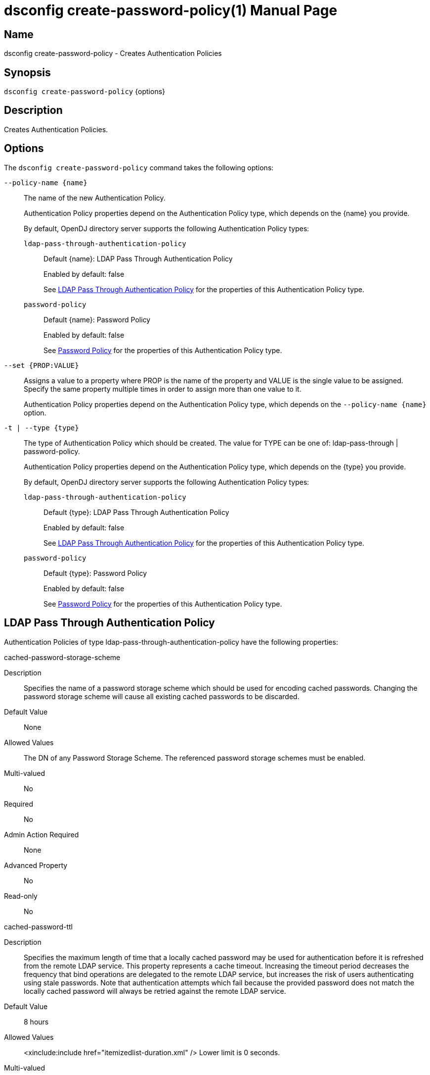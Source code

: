 ////
  The contents of this file are subject to the terms of the Common Development and
  Distribution License (the License). You may not use this file except in compliance with the
  License.

  You can obtain a copy of the License at legal/CDDLv1.0.txt. See the License for the
  specific language governing permission and limitations under the License.

  When distributing Covered Software, include this CDDL Header Notice in each file and include
  the License file at legal/CDDLv1.0.txt. If applicable, add the following below the CDDL
  Header, with the fields enclosed by brackets [] replaced by your own identifying
  information: "Portions Copyright [year] [name of copyright owner]".

  Copyright 2011-2017 ForgeRock AS.
  Portions Copyright 2024-2025 3A Systems LLC.
////

[#dsconfig-create-password-policy]
= dsconfig create-password-policy(1)
:doctype: manpage
:manmanual: Directory Server Tools
:mansource: OpenDJ

== Name
dsconfig create-password-policy - Creates Authentication Policies

== Synopsis

`dsconfig create-password-policy` {options}

[#dsconfig-create-password-policy-description]
== Description

Creates Authentication Policies.



[#dsconfig-create-password-policy-options]
== Options

The `dsconfig create-password-policy` command takes the following options:

--
`--policy-name {name}`::

The name of the new Authentication Policy.
+

[open]
====
Authentication Policy properties depend on the Authentication Policy type, which depends on the {name} you provide.

By default, OpenDJ directory server supports the following Authentication Policy types:

`ldap-pass-through-authentication-policy`::
+
Default {name}: LDAP Pass Through Authentication Policy
+
Enabled by default: false
+
See  <<dsconfig-create-password-policy-ldap-pass-through-authentication-policy>> for the properties of this Authentication Policy type.
`password-policy`::
+
Default {name}: Password Policy
+
Enabled by default: false
+
See  <<dsconfig-create-password-policy-password-policy>> for the properties of this Authentication Policy type.
====

`--set {PROP:VALUE}`::

Assigns a value to a property where PROP is the name of the property and VALUE is the single value to be assigned. Specify the same property multiple times in order to assign more than one value to it.
+
Authentication Policy properties depend on the Authentication Policy type, which depends on the `--policy-name {name}` option.

`-t | --type {type}`::

The type of Authentication Policy which should be created. The value for TYPE can be one of: ldap-pass-through | password-policy.
+

[open]
====
Authentication Policy properties depend on the Authentication Policy type, which depends on the {type} you provide.

By default, OpenDJ directory server supports the following Authentication Policy types:

`ldap-pass-through-authentication-policy`::
+
Default {type}: LDAP Pass Through Authentication Policy
+
Enabled by default: false
+
See  <<dsconfig-create-password-policy-ldap-pass-through-authentication-policy>> for the properties of this Authentication Policy type.
`password-policy`::
+
Default {type}: Password Policy
+
Enabled by default: false
+
See  <<dsconfig-create-password-policy-password-policy>> for the properties of this Authentication Policy type.
====

--

[#dsconfig-create-password-policy-ldap-pass-through-authentication-policy]
== LDAP Pass Through Authentication Policy

Authentication Policies of type ldap-pass-through-authentication-policy have the following properties:

--


cached-password-storage-scheme::
[open]
====
Description::
Specifies the name of a password storage scheme which should be used for encoding cached passwords. Changing the password storage scheme will cause all existing cached passwords to be discarded.


Default Value::
None


Allowed Values::
The DN of any Password Storage Scheme. The referenced password storage schemes must be enabled.


Multi-valued::
No

Required::
No

Admin Action Required::
None

Advanced Property::
No

Read-only::
No


====

cached-password-ttl::
[open]
====
Description::
Specifies the maximum length of time that a locally cached password may be used for authentication before it is refreshed from the remote LDAP service. This property represents a cache timeout. Increasing the timeout period decreases the frequency that bind operations are delegated to the remote LDAP service, but increases the risk of users authenticating using stale passwords. Note that authentication attempts which fail because the provided password does not match the locally cached password will always be retried against the remote LDAP service.


Default Value::
8 hours


Allowed Values::
<xinclude:include href="itemizedlist-duration.xml" />
Lower limit is 0 seconds.


Multi-valued::
No

Required::
No

Admin Action Required::
None

Advanced Property::
No

Read-only::
No


====

connection-timeout::
[open]
====
Description::
Specifies the timeout used when connecting to remote LDAP directory servers, performing SSL negotiation, and for individual search and bind requests. If the timeout expires then the current operation will be aborted and retried against another LDAP server if one is available.


Default Value::
3 seconds


Allowed Values::
<xinclude:include href="itemizedlist-duration.xml" />
Lower limit is 0 milliseconds.


Multi-valued::
No

Required::
No

Admin Action Required::
None

Advanced Property::
No

Read-only::
No


====

java-class::
[open]
====
Description::
Specifies the fully-qualified name of the Java class which provides the LDAP Pass Through Authentication Policy implementation. 


Default Value::
org.opends.server.extensions.LDAPPassThroughAuthenticationPolicyFactory


Allowed Values::
A Java class that implements or extends the class(es): org.opends.server.api.AuthenticationPolicyFactory


Multi-valued::
No

Required::
Yes

Admin Action Required::
The Authentication Policy must be disabled and re-enabled for changes to this setting to take effect

Advanced Property::
Yes (Use --advanced in interactive mode.)

Read-only::
No


====

mapped-attribute::
[open]
====
Description::
Specifies one or more attributes in the user&apos;s entry whose value(s) will determine the bind DN used when authenticating to the remote LDAP directory service. This property is mandatory when using the &quot;mapped-bind&quot; or &quot;mapped-search&quot; mapping policies. At least one value must be provided. All values must refer to the name or OID of an attribute type defined in the directory server schema. At least one of the named attributes must exist in a user&apos;s local entry in order for authentication to proceed. When multiple attributes or values are found in the user&apos;s entry then the behavior is determined by the mapping policy.


Default Value::
None


Allowed Values::
The name of an attribute type defined in the server schema.


Multi-valued::
Yes

Required::
No

Admin Action Required::
None

Advanced Property::
No

Read-only::
No


====

mapped-search-base-dn::
[open]
====
Description::
Specifies the set of base DNs below which to search for users in the remote LDAP directory service. This property is mandatory when using the &quot;mapped-search&quot; mapping policy. If multiple values are given, searches are performed below all specified base DNs.


Default Value::
None


Allowed Values::
A valid DN.


Multi-valued::
Yes

Required::
No

Admin Action Required::
None

Advanced Property::
No

Read-only::
No


====

mapped-search-bind-dn::
[open]
====
Description::
Specifies the bind DN which should be used to perform user searches in the remote LDAP directory service. 


Default Value::
Searches will be performed anonymously.


Allowed Values::
A valid DN.


Multi-valued::
No

Required::
No

Admin Action Required::
None

Advanced Property::
No

Read-only::
No


====

mapped-search-bind-password::
[open]
====
Description::
Specifies the bind password which should be used to perform user searches in the remote LDAP directory service. 


Default Value::
None


Allowed Values::
A String


Multi-valued::
No

Required::
No

Admin Action Required::
None

Advanced Property::
No

Read-only::
No


====

mapped-search-bind-password-environment-variable::
[open]
====
Description::
Specifies the name of an environment variable containing the bind password which should be used to perform user searches in the remote LDAP directory service. 


Default Value::
None


Allowed Values::
A String


Multi-valued::
No

Required::
No

Admin Action Required::
None

Advanced Property::
No

Read-only::
No


====

mapped-search-bind-password-file::
[open]
====
Description::
Specifies the name of a file containing the bind password which should be used to perform user searches in the remote LDAP directory service. 


Default Value::
None


Allowed Values::
A String


Multi-valued::
No

Required::
No

Admin Action Required::
None

Advanced Property::
No

Read-only::
No


====

mapped-search-bind-password-property::
[open]
====
Description::
Specifies the name of a Java property containing the bind password which should be used to perform user searches in the remote LDAP directory service. 


Default Value::
None


Allowed Values::
A String


Multi-valued::
No

Required::
No

Admin Action Required::
None

Advanced Property::
No

Read-only::
No


====

mapped-search-filter-template::
[open]
====
Description::
If defined, overrides the filter used when searching for the user, substituting %s with the value of the local entry&apos;s &quot;mapped-attribute&quot;. The filter-template may include ZERO or ONE %s substitutions. If multiple mapped-attributes are configured, multiple renditions of this template will be aggregated into one larger filter using an OR (|) operator. An example use-case for this property would be to use a different attribute type on the mapped search. For example, mapped-attribute could be set to &quot;uid&quot; and filter-template to &quot;(samAccountName=%s)&quot;. You can also use the filter to restrict search results. For example: &quot;(&amp;(uid=%s)(objectclass=student))&quot;


Default Value::
None


Allowed Values::
A String


Multi-valued::
No

Required::
No

Admin Action Required::
None

Advanced Property::
No

Read-only::
No


====

mapping-policy::
[open]
====
Description::
Specifies the mapping algorithm for obtaining the bind DN from the user&apos;s entry. 


Default Value::
unmapped


Allowed Values::


mapped-bind::
Bind to the remote LDAP directory service using a DN obtained from an attribute in the user's entry. This policy will check each attribute named in the "mapped-attribute" property. If more than one attribute or value is present then the first one will be used.

mapped-search::
Bind to the remote LDAP directory service using the DN of an entry obtained using a search against the remote LDAP directory service. The search filter will comprise of an equality matching filter whose attribute type is the "mapped-attribute" property, and whose assertion value is the attribute value obtained from the user's entry. If more than one attribute or value is present then the filter will be composed of multiple equality filters combined using a logical OR (union).

unmapped::
Bind to the remote LDAP directory service using the DN of the user's entry in this directory server.



Multi-valued::
No

Required::
Yes

Admin Action Required::
None

Advanced Property::
No

Read-only::
No


====

primary-remote-ldap-server::
[open]
====
Description::
Specifies the primary list of remote LDAP servers which should be used for pass through authentication. If more than one LDAP server is specified then operations may be distributed across them. If all of the primary LDAP servers are unavailable then operations will fail-over to the set of secondary LDAP servers, if defined.


Default Value::
None


Allowed Values::
A host name followed by a ":" and a port number.


Multi-valued::
Yes

Required::
Yes

Admin Action Required::
None

Advanced Property::
No

Read-only::
No


====

secondary-remote-ldap-server::
[open]
====
Description::
Specifies the secondary list of remote LDAP servers which should be used for pass through authentication in the event that the primary LDAP servers are unavailable. If more than one LDAP server is specified then operations may be distributed across them. Operations will be rerouted to the primary LDAP servers as soon as they are determined to be available.


Default Value::
No secondary LDAP servers.


Allowed Values::
A host name followed by a ":" and a port number.


Multi-valued::
Yes

Required::
No

Admin Action Required::
None

Advanced Property::
No

Read-only::
No


====

source-address::
[open]
====
Description::
If specified, the server will bind to the address before connecting to the remote server. The address must be one assigned to an existing network interface.


Default Value::
Let the server decide.


Allowed Values::
An IP address


Multi-valued::
No

Required::
No

Admin Action Required::
None

Advanced Property::
No

Read-only::
No


====

ssl-cipher-suite::
[open]
====
Description::
Specifies the names of the SSL cipher suites that are allowed for use in SSL based LDAP connections. 


Default Value::
Uses the default set of SSL cipher suites provided by the server's JVM.


Allowed Values::
A String


Multi-valued::
Yes

Required::
No

Admin Action Required::
NoneChanges to this property take effect immediately but will only impact new SSL LDAP connections created after the change.

Advanced Property::
Yes (Use --advanced in interactive mode.)

Read-only::
No


====

ssl-protocol::
[open]
====
Description::
Specifies the names of the SSL protocols which are allowed for use in SSL based LDAP connections. 


Default Value::
Uses the default set of SSL protocols provided by the server's JVM.


Allowed Values::
A String


Multi-valued::
Yes

Required::
No

Admin Action Required::
NoneChanges to this property take effect immediately but will only impact new SSL LDAP connections created after the change.

Advanced Property::
Yes (Use --advanced in interactive mode.)

Read-only::
No


====

trust-manager-provider::
[open]
====
Description::
Specifies the name of the trust manager that should be used when negotiating SSL connections with remote LDAP directory servers. 


Default Value::
By default, no trust manager is specified indicating that only certificates signed by the authorities associated with this JVM will be accepted.


Allowed Values::
The DN of any Trust Manager Provider. The referenced trust manager provider must be enabled when SSL is enabled.


Multi-valued::
No

Required::
No

Admin Action Required::
NoneChanges to this property take effect immediately, but only impact subsequent SSL connection negotiations.

Advanced Property::
No

Read-only::
No


====

use-password-caching::
[open]
====
Description::
Indicates whether passwords should be cached locally within the user&apos;s entry. 


Default Value::
false


Allowed Values::
true
false


Multi-valued::
No

Required::
Yes

Admin Action Required::
None

Advanced Property::
No

Read-only::
No


====

use-ssl::
[open]
====
Description::
Indicates whether the LDAP Pass Through Authentication Policy should use SSL. If enabled, the LDAP Pass Through Authentication Policy will use SSL to encrypt communication with the clients.


Default Value::
false


Allowed Values::
true
false


Multi-valued::
No

Required::
No

Admin Action Required::
The Authentication Policy must be disabled and re-enabled for changes to this setting to take effect

Advanced Property::
No

Read-only::
No


====

use-tcp-keep-alive::
[open]
====
Description::
Indicates whether LDAP connections should use TCP keep-alive. If enabled, the SO_KEEPALIVE socket option is used to indicate that TCP keepalive messages should periodically be sent to the client to verify that the associated connection is still valid. This may also help prevent cases in which intermediate network hardware could silently drop an otherwise idle client connection, provided that the keepalive interval configured in the underlying operating system is smaller than the timeout enforced by the network hardware.


Default Value::
true


Allowed Values::
true
false


Multi-valued::
No

Required::
No

Admin Action Required::
None

Advanced Property::
Yes (Use --advanced in interactive mode.)

Read-only::
No


====

use-tcp-no-delay::
[open]
====
Description::
Indicates whether LDAP connections should use TCP no-delay. If enabled, the TCP_NODELAY socket option is used to ensure that response messages to the client are sent immediately rather than potentially waiting to determine whether additional response messages can be sent in the same packet. In most cases, using the TCP_NODELAY socket option provides better performance and lower response times, but disabling it may help for some cases in which the server sends a large number of entries to a client in response to a search request.


Default Value::
true


Allowed Values::
true
false


Multi-valued::
No

Required::
No

Admin Action Required::
None

Advanced Property::
Yes (Use --advanced in interactive mode.)

Read-only::
No


====



--

[#dsconfig-create-password-policy-password-policy]
== Password Policy

Authentication Policies of type password-policy have the following properties:

--


account-status-notification-handler::
[open]
====
Description::
Specifies the names of the account status notification handlers that are used with the associated password storage scheme. 


Default Value::
None


Allowed Values::
The DN of any Account Status Notification Handler. The referenced account status notification handlers must be enabled.


Multi-valued::
Yes

Required::
No

Admin Action Required::
None

Advanced Property::
No

Read-only::
No


====

allow-expired-password-changes::
[open]
====
Description::
Indicates whether a user whose password is expired is still allowed to change that password using the password modify extended operation. 


Default Value::
false


Allowed Values::
true
false


Multi-valued::
No

Required::
No

Admin Action Required::
None

Advanced Property::
No

Read-only::
No


====

allow-multiple-password-values::
[open]
====
Description::
Indicates whether user entries can have multiple distinct values for the password attribute. This is potentially dangerous because many mechanisms used to change the password do not work well with such a configuration. If multiple password values are allowed, then any of them can be used to authenticate, and they are all subject to the same policy constraints.


Default Value::
false


Allowed Values::
true
false


Multi-valued::
No

Required::
No

Admin Action Required::
None

Advanced Property::
Yes (Use --advanced in interactive mode.)

Read-only::
No


====

allow-pre-encoded-passwords::
[open]
====
Description::
Indicates whether users can change their passwords by providing a pre-encoded value. This can cause a security risk because the clear-text version of the password is not known and therefore validation checks cannot be applied to it.


Default Value::
false


Allowed Values::
true
false


Multi-valued::
No

Required::
No

Admin Action Required::
None

Advanced Property::
Yes (Use --advanced in interactive mode.)

Read-only::
No


====

allow-user-password-changes::
[open]
====
Description::
Indicates whether users can change their own passwords. This check is made in addition to access control evaluation. Both must allow the password change for it to occur.


Default Value::
true


Allowed Values::
true
false


Multi-valued::
No

Required::
No

Admin Action Required::
None

Advanced Property::
No

Read-only::
No


====

default-password-storage-scheme::
[open]
====
Description::
Specifies the names of the password storage schemes that are used to encode clear-text passwords for this password policy. 


Default Value::
None


Allowed Values::
The DN of any Password Storage Scheme. The referenced password storage schemes must be enabled.


Multi-valued::
Yes

Required::
Yes

Admin Action Required::
None

Advanced Property::
No

Read-only::
No


====

deprecated-password-storage-scheme::
[open]
====
Description::
Specifies the names of the password storage schemes that are considered deprecated for this password policy. If a user with this password policy authenticates to the server and his/her password is encoded with a deprecated scheme, those values are removed and replaced with values encoded using the default password storage scheme(s).


Default Value::
None


Allowed Values::
The DN of any Password Storage Scheme. The referenced password storage schemes must be enabled.


Multi-valued::
Yes

Required::
No

Admin Action Required::
None

Advanced Property::
No

Read-only::
No


====

expire-passwords-without-warning::
[open]
====
Description::
Indicates whether the directory server allows a user&apos;s password to expire even if that user has never seen an expiration warning notification. If this property is true, accounts always expire when the expiration time arrives. If this property is false or disabled, the user always receives at least one warning notification, and the password expiration is set to the warning time plus the warning interval.


Default Value::
false


Allowed Values::
true
false


Multi-valued::
No

Required::
No

Admin Action Required::
None

Advanced Property::
No

Read-only::
No


====

force-change-on-add::
[open]
====
Description::
Indicates whether users are forced to change their passwords upon first authenticating to the directory server after their account has been created. 


Default Value::
false


Allowed Values::
true
false


Multi-valued::
No

Required::
No

Admin Action Required::
None

Advanced Property::
No

Read-only::
No


====

force-change-on-reset::
[open]
====
Description::
Indicates whether users are forced to change their passwords if they are reset by an administrator. For this purpose, anyone with permission to change a given user&apos;s password other than that user is considered an administrator.


Default Value::
false


Allowed Values::
true
false


Multi-valued::
No

Required::
No

Admin Action Required::
None

Advanced Property::
No

Read-only::
No


====

grace-login-count::
[open]
====
Description::
Specifies the number of grace logins that a user is allowed after the account has expired to allow that user to choose a new password. A value of 0 indicates that no grace logins are allowed.


Default Value::
0


Allowed Values::
An integer value. Lower value is 0. Upper value is 2147483647.


Multi-valued::
No

Required::
No

Admin Action Required::
None

Advanced Property::
No

Read-only::
No


====

idle-lockout-interval::
[open]
====
Description::
Specifies the maximum length of time that an account may remain idle (that is, the associated user does not authenticate to the server) before that user is locked out. The value of this attribute is an integer followed by a unit of seconds, minutes, hours, days, or weeks. A value of 0 seconds indicates that idle accounts are not automatically locked out. This feature is available only if the last login time is maintained.


Default Value::
0 seconds


Allowed Values::
<xinclude:include href="itemizedlist-duration.xml" />
Lower limit is 0 seconds.Upper limit is 2147483647 seconds.


Multi-valued::
No

Required::
No

Admin Action Required::
None

Advanced Property::
No

Read-only::
No


====

java-class::
[open]
====
Description::
Specifies the fully-qualified name of the Java class which provides the Password Policy implementation. 


Default Value::
org.opends.server.core.PasswordPolicyFactory


Allowed Values::
A Java class that implements or extends the class(es): org.opends.server.api.AuthenticationPolicyFactory


Multi-valued::
No

Required::
Yes

Admin Action Required::
The Authentication Policy must be disabled and re-enabled for changes to this setting to take effect

Advanced Property::
Yes (Use --advanced in interactive mode.)

Read-only::
No


====

last-login-time-attribute::
[open]
====
Description::
Specifies the name or OID of the attribute type that is used to hold the last login time for users with the associated password policy. This attribute type must be defined in the directory server schema and must either be defined as an operational attribute or must be allowed by the set of objectClasses for all users with the associated password policy.


Default Value::
None


Allowed Values::
The name of an attribute type defined in the server schema.


Multi-valued::
No

Required::
No

Admin Action Required::
None

Advanced Property::
No

Read-only::
No


====

last-login-time-format::
[open]
====
Description::
Specifies the format string that is used to generate the last login time value for users with the associated password policy. This format string conforms to the syntax described in the API documentation for the java.text.SimpleDateFormat class.


Default Value::
None


Allowed Values::
Any valid format string that can be used with the java.text.SimpleDateFormat class.


Multi-valued::
No

Required::
No

Admin Action Required::
None

Advanced Property::
No

Read-only::
No


====

lockout-duration::
[open]
====
Description::
Specifies the length of time that an account is locked after too many authentication failures. The value of this attribute is an integer followed by a unit of seconds, minutes, hours, days, or weeks. A value of 0 seconds indicates that the account must remain locked until an administrator resets the password.


Default Value::
0 seconds


Allowed Values::
<xinclude:include href="itemizedlist-duration.xml" />
Lower limit is 0 seconds.Upper limit is 2147483647 seconds.


Multi-valued::
No

Required::
No

Admin Action Required::
None

Advanced Property::
No

Read-only::
No


====

lockout-failure-count::
[open]
====
Description::
Specifies the maximum number of authentication failures that a user is allowed before the account is locked out. A value of 0 indicates that accounts are never locked out due to failed attempts.


Default Value::
0


Allowed Values::
An integer value. Lower value is 0. Upper value is 2147483647.


Multi-valued::
No

Required::
No

Admin Action Required::
None

Advanced Property::
No

Read-only::
No


====

lockout-failure-expiration-interval::
[open]
====
Description::
Specifies the length of time before an authentication failure is no longer counted against a user for the purposes of account lockout. The value of this attribute is an integer followed by a unit of seconds, minutes, hours, days, or weeks. A value of 0 seconds indicates that the authentication failures must never expire. The failure count is always cleared upon a successful authentication.


Default Value::
0 seconds


Allowed Values::
<xinclude:include href="itemizedlist-duration.xml" />
Lower limit is 0 seconds.Upper limit is 2147483647 seconds.


Multi-valued::
No

Required::
No

Admin Action Required::
None

Advanced Property::
No

Read-only::
No


====

max-password-age::
[open]
====
Description::
Specifies the maximum length of time that a user can continue using the same password before it must be changed (that is, the password expiration interval). The value of this attribute is an integer followed by a unit of seconds, minutes, hours, days, or weeks. A value of 0 seconds disables password expiration.


Default Value::
0 seconds


Allowed Values::
<xinclude:include href="itemizedlist-duration.xml" />
Lower limit is 0 seconds.Upper limit is 2147483647 seconds.


Multi-valued::
No

Required::
No

Admin Action Required::
None

Advanced Property::
No

Read-only::
No


====

max-password-reset-age::
[open]
====
Description::
Specifies the maximum length of time that users have to change passwords after they have been reset by an administrator before they become locked. The value of this attribute is an integer followed by a unit of seconds, minutes, hours, days, or weeks. A value of 0 seconds disables this feature.


Default Value::
0 seconds


Allowed Values::
<xinclude:include href="itemizedlist-duration.xml" />
Lower limit is 0 seconds.Upper limit is 2147483647 seconds.


Multi-valued::
No

Required::
No

Admin Action Required::
None

Advanced Property::
No

Read-only::
No


====

min-password-age::
[open]
====
Description::
Specifies the minimum length of time after a password change before the user is allowed to change the password again. The value of this attribute is an integer followed by a unit of seconds, minutes, hours, days, or weeks. This setting can be used to prevent users from changing their passwords repeatedly over a short period of time to flush an old password from the history so that it can be re-used.


Default Value::
0 seconds


Allowed Values::
<xinclude:include href="itemizedlist-duration.xml" />
Lower limit is 0 seconds.Upper limit is 2147483647 seconds.


Multi-valued::
No

Required::
No

Admin Action Required::
None

Advanced Property::
No

Read-only::
No


====

password-attribute::
[open]
====
Description::
Specifies the attribute type used to hold user passwords. This attribute type must be defined in the server schema, and it must have either the user password or auth password syntax.


Default Value::
None


Allowed Values::
The name of an attribute type defined in the server schema.


Multi-valued::
No

Required::
Yes

Admin Action Required::
None

Advanced Property::
No

Read-only::
No


====

password-change-requires-current-password::
[open]
====
Description::
Indicates whether user password changes must use the password modify extended operation and must include the user&apos;s current password before the change is allowed. 


Default Value::
false


Allowed Values::
true
false


Multi-valued::
No

Required::
No

Admin Action Required::
None

Advanced Property::
No

Read-only::
No


====

password-expiration-warning-interval::
[open]
====
Description::
Specifies the maximum length of time before a user&apos;s password actually expires that the server begins to include warning notifications in bind responses for that user. The value of this attribute is an integer followed by a unit of seconds, minutes, hours, days, or weeks. A value of 0 seconds disables the warning interval.


Default Value::
5 days


Allowed Values::
<xinclude:include href="itemizedlist-duration.xml" />
Lower limit is 0 seconds.


Multi-valued::
No

Required::
No

Admin Action Required::
None

Advanced Property::
No

Read-only::
No


====

password-generator::
[open]
====
Description::
Specifies the name of the password generator that is used with the associated password policy. This is used in conjunction with the password modify extended operation to generate a new password for a user when none was provided in the request.


Default Value::
None


Allowed Values::
The DN of any Password Generator. The referenced password generator must be enabled.


Multi-valued::
No

Required::
No

Admin Action Required::
None

Advanced Property::
No

Read-only::
No


====

password-history-count::
[open]
====
Description::
Specifies the maximum number of former passwords to maintain in the password history. When choosing a new password, the proposed password is checked to ensure that it does not match the current password, nor any other password in the history list. A value of zero indicates that either no password history is to be maintained (if the password history duration has a value of zero seconds), or that there is no maximum number of passwords to maintain in the history (if the password history duration has a value greater than zero seconds).


Default Value::
0


Allowed Values::
An integer value. Lower value is 0. Upper value is 2147483647.


Multi-valued::
No

Required::
No

Admin Action Required::
None

Advanced Property::
No

Read-only::
No


====

password-history-duration::
[open]
====
Description::
Specifies the maximum length of time that passwords remain in the password history. When choosing a new password, the proposed password is checked to ensure that it does not match the current password, nor any other password in the history list. A value of zero seconds indicates that either no password history is to be maintained (if the password history count has a value of zero), or that there is no maximum duration for passwords in the history (if the password history count has a value greater than zero).


Default Value::
0 seconds


Allowed Values::
<xinclude:include href="itemizedlist-duration.xml" />
Lower limit is 0 seconds.Upper limit is 2147483647 seconds.


Multi-valued::
No

Required::
No

Admin Action Required::
None

Advanced Property::
No

Read-only::
No


====

password-validator::
[open]
====
Description::
Specifies the names of the password validators that are used with the associated password storage scheme. The password validators are invoked when a user attempts to provide a new password, to determine whether the new password is acceptable.


Default Value::
None


Allowed Values::
The DN of any Password Validator. The referenced password validators must be enabled.


Multi-valued::
Yes

Required::
No

Admin Action Required::
None

Advanced Property::
No

Read-only::
No


====

previous-last-login-time-format::
[open]
====
Description::
Specifies the format string(s) that might have been used with the last login time at any point in the past for users associated with the password policy. These values are used to make it possible to parse previous values, but are not used to set new values. The format strings conform to the syntax described in the API documentation for the java.text.SimpleDateFormat class.


Default Value::
None


Allowed Values::
Any valid format string that can be used with the java.text.SimpleDateFormat class.


Multi-valued::
Yes

Required::
No

Admin Action Required::
None

Advanced Property::
No

Read-only::
No


====

require-change-by-time::
[open]
====
Description::
Specifies the time by which all users with the associated password policy must change their passwords. The value is expressed in a generalized time format. If this time is equal to the current time or is in the past, then all users are required to change their passwords immediately. The behavior of the server in this mode is identical to the behavior observed when users are forced to change their passwords after an administrative reset.


Default Value::
None


Allowed Values::
A valid timestamp in generalized time form (for example, a value of "20070409185811Z" indicates a value of April 9, 2007 at 6:58:11 pm GMT).


Multi-valued::
No

Required::
No

Admin Action Required::
None

Advanced Property::
No

Read-only::
No


====

require-secure-authentication::
[open]
====
Description::
Indicates whether users with the associated password policy are required to authenticate in a secure manner. This might mean either using a secure communication channel between the client and the server, or using a SASL mechanism that does not expose the credentials.


Default Value::
false


Allowed Values::
true
false


Multi-valued::
No

Required::
No

Admin Action Required::
None

Advanced Property::
No

Read-only::
No


====

require-secure-password-changes::
[open]
====
Description::
Indicates whether users with the associated password policy are required to change their password in a secure manner that does not expose the credentials. 


Default Value::
false


Allowed Values::
true
false


Multi-valued::
No

Required::
No

Admin Action Required::
None

Advanced Property::
No

Read-only::
No


====

skip-validation-for-administrators::
[open]
====
Description::
Indicates whether passwords set by administrators are allowed to bypass the password validation process that is required for user password changes. 


Default Value::
false


Allowed Values::
true
false


Multi-valued::
No

Required::
No

Admin Action Required::
None

Advanced Property::
Yes (Use --advanced in interactive mode.)

Read-only::
No


====

state-update-failure-policy::
[open]
====
Description::
Specifies how the server deals with the inability to update password policy state information during an authentication attempt. In particular, this property can be used to control whether an otherwise successful bind operation fails if a failure occurs while attempting to update password policy state information (for example, to clear a record of previous authentication failures or to update the last login time). It can also be used to control whether to reject a bind request if it is known ahead of time that it will not be possible to update the authentication failure times in the event of an unsuccessful bind attempt (for example, if the backend writability mode is disabled).


Default Value::
reactive


Allowed Values::


ignore::
If a bind attempt would otherwise be successful, then do not reject it if a problem occurs while attempting to update the password policy state information for the user.

proactive::
Proactively reject any bind attempt if it is known ahead of time that it would not be possible to update the user's password policy state information.

reactive::
Even if a bind attempt would otherwise be successful, reject it if a problem occurs while attempting to update the password policy state information for the user.



Multi-valued::
No

Required::
No

Admin Action Required::
None

Advanced Property::
Yes (Use --advanced in interactive mode.)

Read-only::
No


====



--


